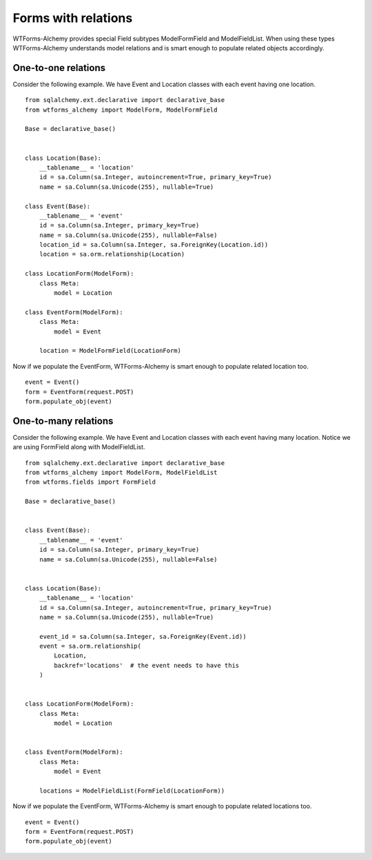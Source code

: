 Forms with relations
====================

WTForms-Alchemy provides special Field subtypes ModelFormField and ModelFieldList.
When using these types WTForms-Alchemy understands model relations and is smart enough to populate related
objects accordingly.

One-to-one relations
--------------------

Consider the following example. We have Event and Location
classes with each event having one location. ::

    from sqlalchemy.ext.declarative import declarative_base
    from wtforms_alchemy import ModelForm, ModelFormField

    Base = declarative_base()


    class Location(Base):
        __tablename__ = 'location'
        id = sa.Column(sa.Integer, autoincrement=True, primary_key=True)
        name = sa.Column(sa.Unicode(255), nullable=True)

    class Event(Base):
        __tablename__ = 'event'
        id = sa.Column(sa.Integer, primary_key=True)
        name = sa.Column(sa.Unicode(255), nullable=False)
        location_id = sa.Column(sa.Integer, sa.ForeignKey(Location.id))
        location = sa.orm.relationship(Location)

    class LocationForm(ModelForm):
        class Meta:
            model = Location

    class EventForm(ModelForm):
        class Meta:
            model = Event

        location = ModelFormField(LocationForm)

Now if we populate the EventForm, WTForms-Alchemy is smart enough to populate related
location too. ::

    event = Event()
    form = EventForm(request.POST)
    form.populate_obj(event)



One-to-many relations
---------------------

Consider the following example. We have Event and Location
classes with each event having many location. Notice we are using FormField along
with ModelFieldList. ::

    from sqlalchemy.ext.declarative import declarative_base
    from wtforms_alchemy import ModelForm, ModelFieldList
    from wtforms.fields import FormField

    Base = declarative_base()


    class Event(Base):
        __tablename__ = 'event'
        id = sa.Column(sa.Integer, primary_key=True)
        name = sa.Column(sa.Unicode(255), nullable=False)


    class Location(Base):
        __tablename__ = 'location'
        id = sa.Column(sa.Integer, autoincrement=True, primary_key=True)
        name = sa.Column(sa.Unicode(255), nullable=True)

        event_id = sa.Column(sa.Integer, sa.ForeignKey(Event.id))
        event = sa.orm.relationship(
            Location,
            backref='locations'  # the event needs to have this
        )


    class LocationForm(ModelForm):
        class Meta:
            model = Location


    class EventForm(ModelForm):
        class Meta:
            model = Event

        locations = ModelFieldList(FormField(LocationForm))

Now if we populate the EventForm, WTForms-Alchemy is smart enough to populate related
locations too. ::

    event = Event()
    form = EventForm(request.POST)
    form.populate_obj(event)
